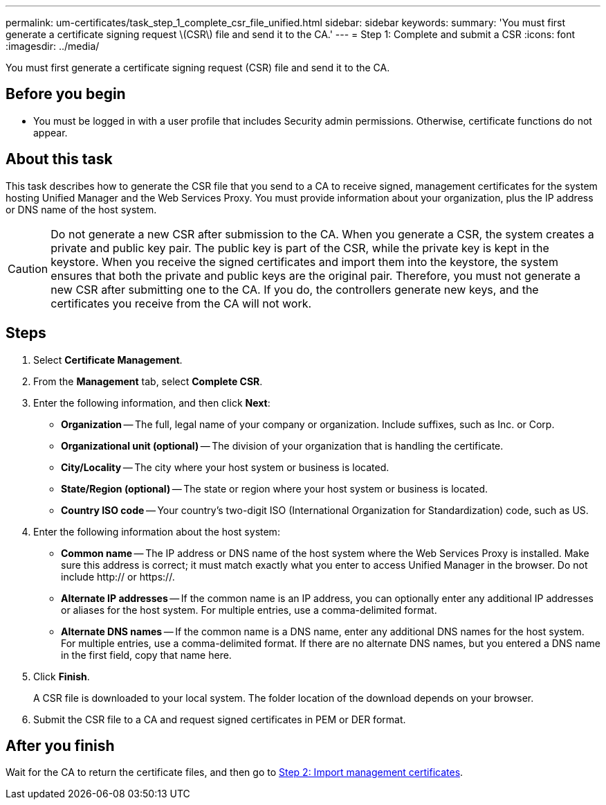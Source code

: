 ---
permalink: um-certificates/task_step_1_complete_csr_file_unified.html
sidebar: sidebar
keywords: 
summary: 'You must first generate a certificate signing request \(CSR\) file and send it to the CA.'
---
= Step 1: Complete and submit a CSR
:icons: font
:imagesdir: ../media/

[.lead]
You must first generate a certificate signing request (CSR) file and send it to the CA.

== Before you begin

* You must be logged in with a user profile that includes Security admin permissions. Otherwise, certificate functions do not appear.

== About this task

This task describes how to generate the CSR file that you send to a CA to receive signed, management certificates for the system hosting Unified Manager and the Web Services Proxy. You must provide information about your organization, plus the IP address or DNS name of the host system.

[CAUTION]
====
Do not generate a new CSR after submission to the CA. When you generate a CSR, the system creates a private and public key pair. The public key is part of the CSR, while the private key is kept in the keystore. When you receive the signed certificates and import them into the keystore, the system ensures that both the private and public keys are the original pair. Therefore, you must not generate a new CSR after submitting one to the CA. If you do, the controllers generate new keys, and the certificates you receive from the CA will not work.
====

== Steps

. Select *Certificate Management*.
. From the *Management* tab, select *Complete CSR*.
. Enter the following information, and then click *Next*:
 ** *Organization* -- The full, legal name of your company or organization. Include suffixes, such as Inc. or Corp.
 ** *Organizational unit (optional)* -- The division of your organization that is handling the certificate.
 ** *City/Locality* -- The city where your host system or business is located.
 ** *State/Region (optional)* -- The state or region where your host system or business is located.
 ** *Country ISO code* -- Your country's two-digit ISO (International Organization for Standardization) code, such as US.
. Enter the following information about the host system:
 ** *Common name* -- The IP address or DNS name of the host system where the Web Services Proxy is installed. Make sure this address is correct; it must match exactly what you enter to access Unified Manager in the browser. Do not include http:// or https://.
 ** *Alternate IP addresses* -- If the common name is an IP address, you can optionally enter any additional IP addresses or aliases for the host system. For multiple entries, use a comma-delimited format.
 ** *Alternate DNS names* -- If the common name is a DNS name, enter any additional DNS names for the host system. For multiple entries, use a comma-delimited format. If there are no alternate DNS names, but you entered a DNS name in the first field, copy that name here.
. Click *Finish*.
+
A CSR file is downloaded to your local system. The folder location of the download depends on your browser.

. Submit the CSR file to a CA and request signed certificates in PEM or DER format.

== After you finish

Wait for the CA to return the certificate files, and then go to link:task_step_3_import_management_certificates_unified.md#[Step 2: Import management certificates].
